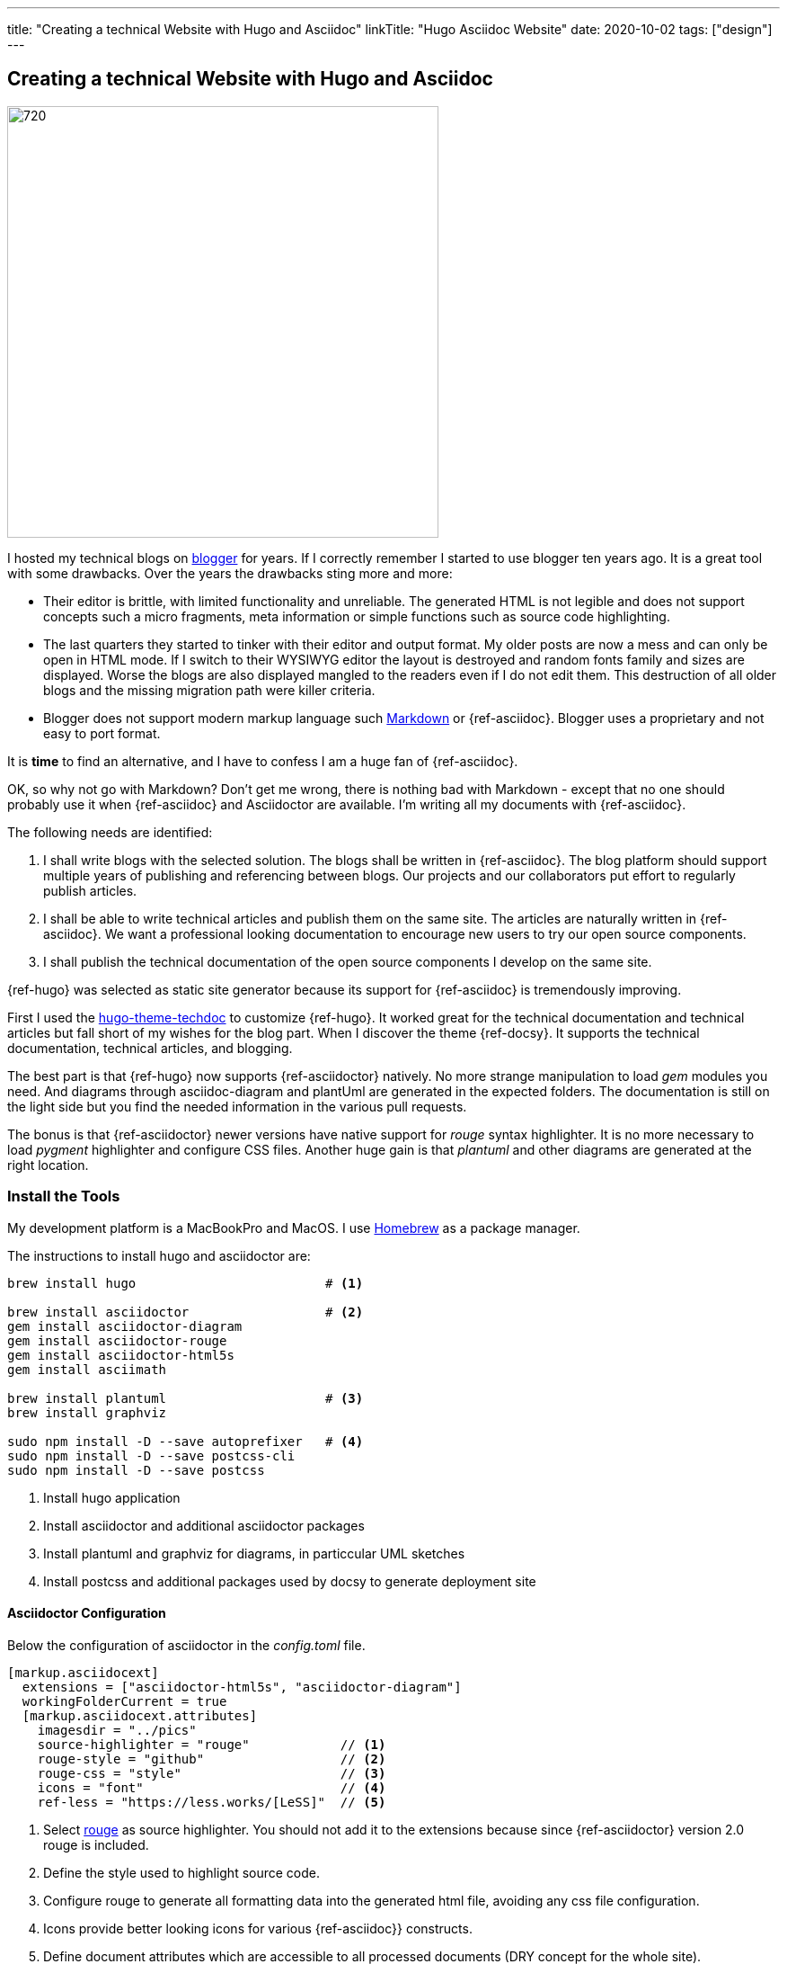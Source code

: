 ---
title: "Creating a technical Website with Hugo and Asciidoc"
linkTitle: "Hugo Asciidoc Website"
date: 2020-10-02
tags: ["design"]
---

== Creating a technical Website with Hugo and Asciidoc
:author: Marcel Baumann
:email: <marcel.baumann@tangly.net>
:homepage: https://www.tangly.net/
:company: https://www.tangly.net/[tangly llc]
:copyright: CC-BY-SA 4.0

image::2020-10-01-head.jpg[720, 480, role=left]
I hosted my technical blogs on https://www.blogger.com/[blogger] for years.
If I correctly remember I started to use blogger ten years ago.
It is a great tool with some drawbacks.
Over the years the drawbacks sting more and more:

* Their editor is brittle, with limited functionality and unreliable.
 The generated HTML is not legible and does not support concepts such a micro fragments, meta information or simple functions such as source code highlighting.
* The last quarters they started to tinker with their editor and output format.
 My older posts are now a mess and can only be open in HTML mode.
 If I switch to their WYSIWYG editor the layout is destroyed and random fonts family and sizes are displayed.
 Worse the blogs are also displayed mangled to the readers even if I do not edit them.
 This destruction of all older blogs and the missing migration path were killer criteria.
* Blogger does not support modern markup language such https://www.markdownguide.org/[Markdown] or {ref-asciidoc}.
 Blogger uses a proprietary and not easy to port format.

It is *time* to find an alternative, and I have to confess I am a huge fan of {ref-asciidoc}.

OK, so why not go with Markdown?
Don’t get me wrong, there is nothing bad with Markdown - except that no one should probably use it when {ref-asciidoc} and Asciidoctor are available.
I’m writing all my documents with {ref-asciidoc}.

The following needs are identified:

. I shall write blogs with the selected solution.
 The blogs shall be written in {ref-asciidoc}.
 The blog platform should support multiple years of publishing and referencing between blogs.
 Our projects and our collaborators put effort to regularly publish articles.
. I shall be able to write technical articles and publish them on the same site.
 The articles are naturally written in {ref-asciidoc}.
 We want a professional looking documentation to encourage new users to try our open source components.
. I shall publish the technical documentation of the open source components I develop on the same site.

{ref-hugo} was selected as static site generator because its support for {ref-asciidoc} is tremendously improving.

First I used the https://github.com/thingsym/hugo-theme-techdoc/[hugo-theme-techdoc] to customize {ref-hugo}.
It worked great for the technical documentation and technical articles but fall short of my wishes for the blog part.
When I discover the theme {ref-docsy}.
It supports the technical documentation, technical articles, and blogging.

The best part is that {ref-hugo} now supports {ref-asciidoctor} natively.
No more strange manipulation to load _gem_ modules you need.
And diagrams through asciidoc-diagram and plantUml are generated in the expected folders.
The documentation is still on the light side but you find the needed information in the various pull requests.

The bonus is that {ref-asciidoctor} newer versions have native support for _rouge_ syntax highlighter.
It is no more necessary to load _pygment_ highlighter and configure CSS files.
Another huge gain is that _plantuml_ and other diagrams are generated at the right location.

=== Install the Tools

My development platform is a MacBookPro and MacOS. I use https://brew.sh/[Homebrew] as a package manager.

The instructions to install hugo and asciidoctor are:

[source,shell]
----
brew install hugo                         # <1>

brew install asciidoctor                  # <2>
gem install asciidoctor-diagram
gem install asciidoctor-rouge
gem install asciidoctor-html5s
gem install asciimath

brew install plantuml                     # <3>
brew install graphviz

sudo npm install -D --save autoprefixer   # <4>
sudo npm install -D --save postcss-cli
sudo npm install -D --save postcss
----
<1> Install hugo application
<2> Install asciidoctor and additional asciidoctor packages
<3> Install plantuml and graphviz for diagrams, in particcular UML sketches
<4> Install postcss and additional packages used by docsy to generate deployment site

==== Asciidoctor Configuration

Below the configuration of asciidoctor in the _config.toml_ file.

[source, yaml]
----
[markup.asciidocext]
  extensions = ["asciidoctor-html5s", "asciidoctor-diagram"]
  workingFolderCurrent = true
  [markup.asciidocext.attributes]
    imagesdir = "../pics"
    source-highlighter = "rouge"            // <1>
    rouge-style = "github"                  // <2>
    rouge-css = "style"                     // <3>
    icons = "font"                          // <4>
    ref-less = "https://less.works/[LeSS]"  // <5>
----
<1> Select https://rouge-ruby.github.io/docs/[rouge] as source highlighter.
 You should not add it to the extensions because since {ref-asciidoctor} version 2.0 rouge is included.
<2> Define the style used to highlight source code.
<3> Configure rouge to generate all formatting data into the generated html file, avoiding any css file configuration.
<4> Icons provide better looking icons for various {ref-asciidoc}} constructs.
<5> Define document attributes which are accessible to all processed documents (DRY concept for the whole site).

==== Docsy Configuration

===== Add First Level Folders

Each time you add your own first level folder - meaning at the same level as docs, blog, about, or community you need to extend the layout to support it.
For example, I store technical articles in the folder ideas and use the standard template.
So I need to add (if not, no items are visible in the side bar).

[source, shell]
----
cp -R ./layouts/docs ./layouts/ideas
----

===== Change layouts

We had to change the partial _footer.html_ to display a better looking copyright clause.
The original version has hard coded text not really compatible with the commons creative license we are using.
The layout is updated by overwriting the involved partial file.

[source, shell]
----
cp $prjDir/src/site/website/docsy/layouts/partials/footer.html $siteDir/themes/docsy/layouts/partials
----

==== Enable Local Search Engine

One cool feature of {ref-docsy} is local search support through https://lunrjs.com/[lunrjs] engine.

[source, yaml]
----
algolia_docsearch = false

offlineSearch = true
offlineSearchSummaryLength = 200
offlineSearchMaxResults = 25
----

=== Learning

The static website is published under {ref-site}.

The source of the whole website is available under https://bitbucket.org/tangly-team/tangly-os/src/master/src/site/website/[Website Source Code].

You can use relative links in your {ref-asciidoc} documents.
Beware where the file are located by {ref-hugo} engine and the naming conventions shall follow {ref-hugo} rules.

Funny is that the blogger software and the docsy theme are from the same company *Google*.

_This blog article is naturally written in {ref-asciidoc} syntax_.
